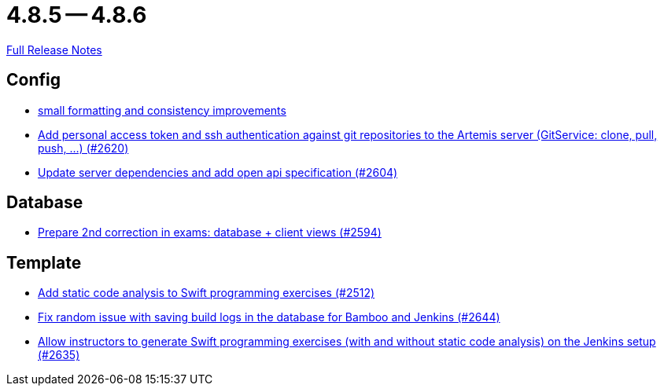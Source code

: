 = 4.8.5 -- 4.8.6

link:https://github.com/ls1intum/Artemis/releases/tag/4.8.6[Full Release Notes]

== Config

* link:https://www.github.com/ls1intum/Artemis/commit/ea82a98043983350e61c4d7c0d9de55951111f93[small formatting and consistency improvements]
* link:https://www.github.com/ls1intum/Artemis/commit/cffe80054889b44b27c44682a9ae47d2e4eee69f[Add personal access token and ssh authentication against git repositories to the Artemis server (GitService: clone, pull, push, ...) (#2620)]
* link:https://www.github.com/ls1intum/Artemis/commit/48a3ac7f5d52d4c4c51ca2527047a465bb9add49[Update server dependencies and add open api specification (#2604)]


== Database

* link:https://www.github.com/ls1intum/Artemis/commit/02e93e4eed509fd7fdcac3918f7f88e77adfdf60[Prepare 2nd correction in exams: database + client views (#2594)]


== Template

* link:https://www.github.com/ls1intum/Artemis/commit/991cbd3dc82d8caf79e0ca7a5beb44c54a97c26a[Add static code analysis to Swift programming exercises (#2512)]
* link:https://www.github.com/ls1intum/Artemis/commit/52b2e474578445483ea81128a9bd12e89cfd8c45[Fix random issue with saving build logs in the database for Bamboo and Jenkins (#2644)]
* link:https://www.github.com/ls1intum/Artemis/commit/6c2d6aff44178c83c0d02bedea077ab9c1c5ecd1[Allow instructors to generate Swift programming exercises (with and without static code analysis) on the Jenkins setup (#2635)]


